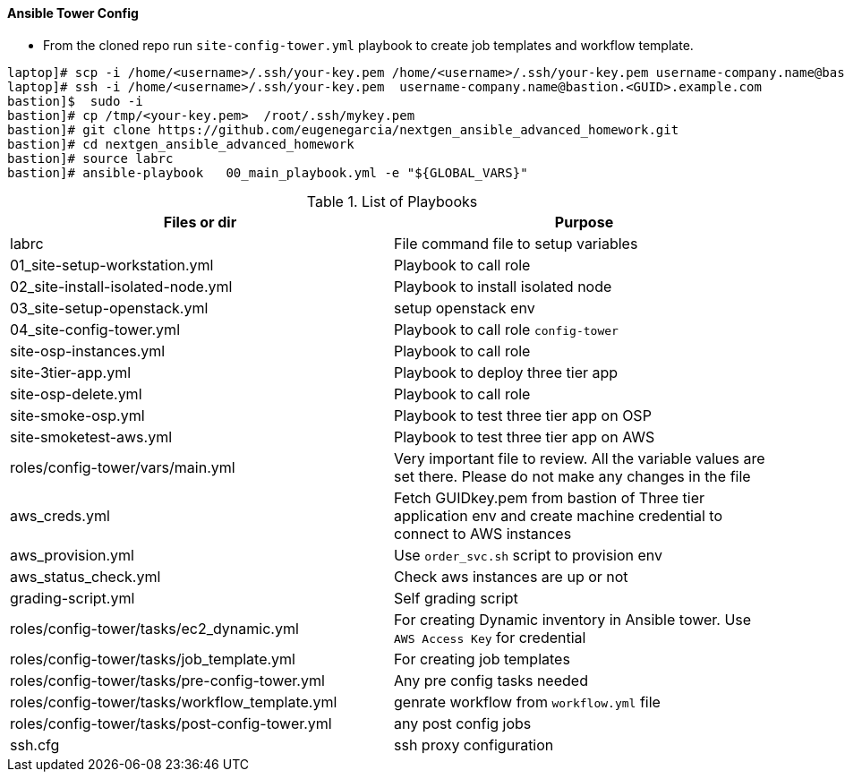 ==== Ansible Tower Config
* From the cloned repo run `site-config-tower.yml` playbook to create job templates and workflow template.


[source,text]
----
laptop]# scp -i /home/<username>/.ssh/your-key.pem /home/<username>/.ssh/your-key.pem username-company.name@bastion.<GUID>.example.com:/tmp
laptop]# ssh -i /home/<username>/.ssh/your-key.pem  username-company.name@bastion.<GUID>.example.com
bastion]$  sudo -i
bastion]# cp /tmp/<your-key.pem>  /root/.ssh/mykey.pem
bastion]# git clone https://github.com/eugenegarcia/nextgen_ansible_advanced_homework.git
bastion]# cd nextgen_ansible_advanced_homework
bastion]# source labrc
bastion]# ansible-playbook   00_main_playbook.yml -e "${GLOBAL_VARS}"
----


.List of Playbooks
[%header,cols=2*]
|===
| Files or dir | Purpose
| labrc | File command file to setup variables
| 01_site-setup-workstation.yml | Playbook to call role
| 02_site-install-isolated-node.yml | Playbook to install isolated node
| 03_site-setup-openstack.yml | setup openstack env
| 04_site-config-tower.yml | Playbook to call role `config-tower`
| site-osp-instances.yml | Playbook to call role
| site-3tier-app.yml | Playbook to deploy three tier app
| site-osp-delete.yml | Playbook to call role
| site-smoke-osp.yml | Playbook to test three tier app on OSP
| site-smoketest-aws.yml | Playbook to test three tier app on AWS
| roles/config-tower/vars/main.yml | Very important file to review. All the variable values are set there. Please do not make any changes in the file
| aws_creds.yml | Fetch GUIDkey.pem from bastion of Three tier application env and create machine credential to connect to AWS instances
| aws_provision.yml | Use `order_svc.sh` script to provision env
| aws_status_check.yml | Check aws instances are up or not
| grading-script.yml | Self grading script
| roles/config-tower/tasks/ec2_dynamic.yml | For creating Dynamic inventory in Ansible tower. Use `AWS Access Key` for credential
| roles/config-tower/tasks/job_template.yml | For creating job templates
| roles/config-tower/tasks/pre-config-tower.yml | Any pre config tasks needed
| roles/config-tower/tasks/workflow_template.yml | genrate workflow from `workflow.yml` file
| roles/config-tower/tasks/post-config-tower.yml | any post config jobs
| ssh.cfg | ssh proxy configuration
|===

